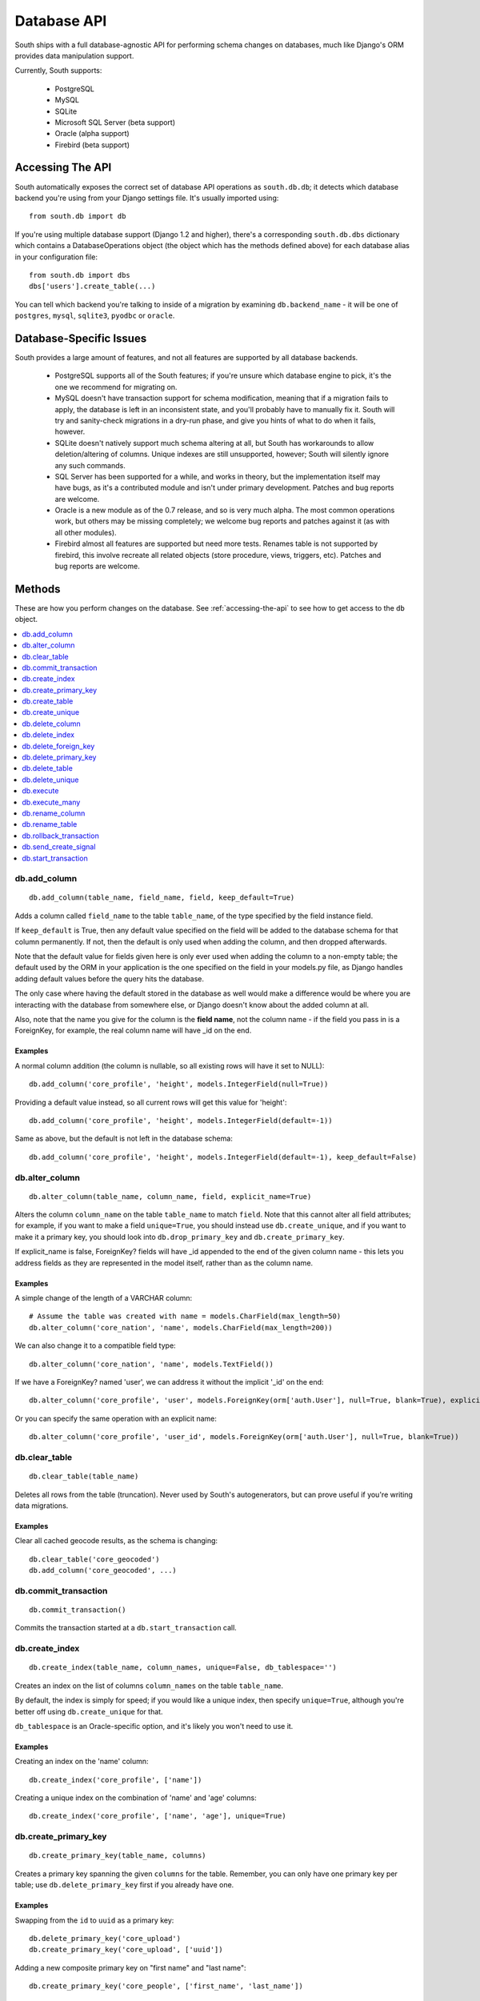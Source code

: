 
.. _database-api:

Database API
============

South ships with a full database-agnostic API for performing schema changes
on databases, much like Django's ORM provides data manipulation support.

Currently, South supports:

 - PostgreSQL
 - MySQL
 - SQLite
 - Microsoft SQL Server (beta support)
 - Oracle (alpha support)
 - Firebird (beta support)   


.. _accessing-the-api:

Accessing The API
-----------------

South automatically exposes the correct set of database API operations as
``south.db.db``; it detects which database backend you're using from your
Django settings file. It's usually imported using::

 from south.db import db

If you're using multiple database support (Django 1.2 and higher),
there's a corresponding ``south.db.dbs`` dictionary
which contains a DatabaseOperations object (the object which has the methods
defined above) for each database alias in your configuration file::

 from south.db import dbs
 dbs['users'].create_table(...)
 
You can tell which backend you're talking to inside of a migration by examining
``db.backend_name`` - it will be one of ``postgres``, ``mysql``, ``sqlite3``, 
``pyodbc`` or ``oracle``.


Database-Specific Issues
------------------------

South provides a large amount of features, and not all features are supported by
all database backends.

 - PostgreSQL supports all of the South features; if you're unsure which database
   engine to pick, it's the one we recommend for migrating on.

 - MySQL doesn't have transaction support for schema modification, meaning that
   if a migration fails to apply, the database is left in an inconsistent state,
   and you'll probably have to manually fix it. South will try and sanity-check
   migrations in a dry-run phase, and give you hints of what to do when it
   fails, however.

 - SQLite doesn't natively support much schema altering at all, but South
   has workarounds to allow deletion/altering of columns. Unique indexes are
   still unsupported, however; South will silently ignore any such commands.
 
 - SQL Server has been supported for a while, and works in theory, but the
   implementation itself may have bugs, as it's a contributed module and isn't
   under primary development. Patches and bug reports are welcome.
 
 - Oracle is a new module as of the 0.7 release, and so is very much alpha.
   The most common operations work, but others may be missing completely;
   we welcome bug reports and patches against it (as with all other modules).

 - Firebird almost all features are supported but need more tests. 
   Renames table is not supported by firebird, this involve recreate all related 
   objects (store procedure, views, triggers, etc).
   Patches and bug reports are welcome.


Methods
-------

These are how you perform changes on the database. See :ref:`accessing-the-api`
to see how to get access to the ``db`` object.

.. contents::
   :local:
   :depth: 1
 


db.add_column
^^^^^^^^^^^^^

::

 db.add_column(table_name, field_name, field, keep_default=True)
 
Adds a column called ``field_name`` to the table ``table_name``, of the type
specified by the field instance field.

If ``keep_default`` is True, then any default value specified on the field will
be added to the database schema for that column permanently. If not, then the
default is only used when adding the column, and then dropped afterwards.

Note that the default value for fields given here is only ever used when
adding the column to a non-empty table; the default used by the ORM in your
application is the one specified on the field in your models.py file, as Django
handles adding default values before the query hits the database.

The only case where having the default stored in the database as well would make
a difference would be where you are interacting with the database from somewhere
else, or Django doesn't know about the added column at all.

Also, note that the name you give for the column is the **field name**, not the
column name - if the field you pass in is a ForeignKey, for example, the
real column name will have _id on the end.

Examples
""""""""

A normal column addition (the column is nullable, so all existing rows will have
it set to NULL)::

 db.add_column('core_profile', 'height', models.IntegerField(null=True))

Providing a default value instead, so all current rows will get this value for
'height'::

 db.add_column('core_profile', 'height', models.IntegerField(default=-1))

Same as above, but the default is not left in the database schema::

 db.add_column('core_profile', 'height', models.IntegerField(default=-1), keep_default=False)



db.alter_column
^^^^^^^^^^^^^^^

::

 db.alter_column(table_name, column_name, field, explicit_name=True)
 
Alters the column ``column_name`` on the table ``table_name`` to match
``field``. Note that this cannot alter all field attributes; for example, if
you want to make a field ``unique=True``, you should instead use
``db.create_unique``, and if you want to make it a primary
key, you should look into ``db.drop_primary_key`` and ``db.create_primary_key``.

If explicit_name is false, ForeignKey? fields will have _id appended to the end
of the given column name - this lets you address fields as they are represented
in the model itself, rather than as the column name.

Examples
""""""""

A simple change of the length of a VARCHAR column::

 # Assume the table was created with name = models.CharField(max_length=50)
 db.alter_column('core_nation', 'name', models.CharField(max_length=200))

We can also change it to a compatible field type::

 db.alter_column('core_nation', 'name', models.TextField())

If we have a ForeignKey? named 'user', we can address it without the implicit '_id' on the end::

 db.alter_column('core_profile', 'user', models.ForeignKey(orm['auth.User'], null=True, blank=True), explicit_name=False)

Or you can specify the same operation with an explicit name::

 db.alter_column('core_profile', 'user_id', models.ForeignKey(orm['auth.User'], null=True, blank=True))



db.clear_table
^^^^^^^^^^^^^^

::

 db.clear_table(table_name)

Deletes all rows from the table (truncation). Never used by South's
autogenerators, but can prove useful if you're writing data migrations.

Examples
""""""""

Clear all cached geocode results, as the schema is changing::

 db.clear_table('core_geocoded')
 db.add_column('core_geocoded', ...) 



db.commit_transaction
^^^^^^^^^^^^^^^^^^^^^

::

 db.commit_transaction()
 
Commits the transaction started at a ``db.start_transaction`` call.



db.create_index
^^^^^^^^^^^^^^^

::

 db.create_index(table_name, column_names, unique=False, db_tablespace='')
 
Creates an index on the list of columns ``column_names`` on the table
``table_name``.

By default, the index is simply for speed; if you would like a unique index,
then specify ``unique=True``, although you're better off using
``db.create_unique`` for that.

``db_tablespace`` is an Oracle-specific option, and it's likely you won't need
to use it.

Examples
""""""""

Creating an index on the 'name' column::

 db.create_index('core_profile', ['name'])
 
Creating a unique index on the combination of 'name' and 'age' columns::

 db.create_index('core_profile', ['name', 'age'], unique=True)



db.create_primary_key
^^^^^^^^^^^^^^^^^^^^^

::

 db.create_primary_key(table_name, columns)
 
Creates a primary key spanning the given ``columns`` for the table. Remember,
you can only have one primary key per table; use ``db.delete_primary_key``
first if you already have one.

Examples
""""""""

Swapping from the ``id`` to ``uuid`` as a primary key::

 db.delete_primary_key('core_upload')
 db.create_primary_key('core_upload', ['uuid'])
 
Adding a new composite primary key on "first name" and "last name"::

 db.create_primary_key('core_people', ['first_name', 'last_name'])
 


db.create_table
^^^^^^^^^^^^^^^

::

 db.create_table(table_name, fields)
 fields = ((field_name, models.SomeField(somearg=4)), ...)
 
This call creates a table called *table_name* in the database with the schema
specified by *fields*, which is a tuple of ``(field_name, field_instance)``
tuples.

Note that this call will not automatically add an id column;
you are responsible for doing that.

We recommend you create calls to this function using ``schemamigration``, either
in ``--auto`` mode, or by using ``--add-model``.

Examples
""""""""

A simple table, with one field, name, and the default id column::

 db.create_table('core_planet', (
     ('id', models.AutoField(primary_key=True)),
     ('name', models.CharField(unique=True, max_length=50)),
 ))
 
A more complex table, which uses the ORM Freezer for its foreign keys::

 db.create_table('core_nation', (
     ('name', models.CharField(max_length=255)),
     ('short_name', models.CharField(max_length=50)),
     ('slug', models.SlugField(unique=True)),
     ('planet', models.ForeignKey(orm.Planet, related_name="nations")),
     ('flag', models.ForeignKey(orm.Flag, related_name="nations")),
     ('planet_name', models.CharField(max_length=50)),
     ('id', models.AutoField(primary_key=True)),
 ))



db.create_unique
^^^^^^^^^^^^^^^^

::

 create_unique(table_name, columns)
 
Creates a unique index or constraint on the list of columns ``columns`` on the
table ``table_name``.

Examples
""""""""

Declare the pair of fields ``first_name`` and ``last_name`` to be unique::

 db.create_unique('core_people', ['first_name', 'last_name'])



db.delete_column
^^^^^^^^^^^^^^^^

::

 db.delete_column(table_name, column_name)
 
Deletes the column ``column_name`` from the table ``table_name``.

Examples
""""""""

Delete a column from a table::

 db.delete_column('core_nation', 'title')



db.delete_index
^^^^^^^^^^^^^^^

::

 db.delete_index(table_name, column_names, db_tablespace='')
 
Deletes an index created by db.create_index or one of the other South
functions. Pass the column_names in exactly the same order as the other call
to ensure this works; we use a hashing algorithm to make sure you can delete
migrations by only specifying column names.

db_tablespace is an Oracle-specific option. 

Examples
""""""""

Deleting an index on 'name'::

 db.delete_index('core_profile', ['name'])

Deleting the unique index on the combination of 'name' and 'age' columns
(from the db.create_index examples)::

 db.delete_index('core_profile', ['name', 'age'])



db.delete_foreign_key
^^^^^^^^^^^^^^^^^^^^^

::

 delete_foreign_key(table_name, column)
 
Drops any foreign key constraints on the given column, if the database backend
supported them in the first place.

Examples
""""""""

Remove the foreign key constraint from user_id:

 db.delete_foreign_key('core_people', 'user_id')



db.delete_primary_key
^^^^^^^^^^^^^^^^^^^^^

::

 db.delete_primary_key(table_name)
 
Deletes the current primary key constraint on the table. Does not remove the
columns the primary key was using.

Examples
""""""""

Swapping from the ``id`` to ``uuid`` as a primary key::

 db.delete_primary_key('core_upload')
 db.create_primary_key('core_upload', ['uuid'])
 

 
db.delete_table
^^^^^^^^^^^^^^^

::

 db.delete_table(table_name, cascade=True)

Deletes (drops) the named table from the database. If cascade is True, drops any
related constraints as well.

Examples
""""""""

Usual call::

 db.delete_table("core_planet")

Not cascading (beware, may fail)::

 db.delete_table("core_planet", cascade=False)



db.delete_unique
^^^^^^^^^^^^^^^^

::

 delete_unique(table_name, columns)
 
Deletes a unique index or constraint on the list of columns ``columns`` on the
table ``table_name``. The constraint/index. must already exist.

Examples
""""""""

Declare the pair of fields ``first_name`` and ``last_name`` to no longer
be unique::

 db.delete_unique('core_people', ['first_name', 'last_name'])



db.execute
^^^^^^^^^^

::

 db.execute(sql, params=[])
 
Executes the **single** raw SQL statement ``sql`` on the database; optionally
use params to replace the %s instances in sql (this is the recommended way of
doing parameters, as it escapes them correctly for all databases).

If you want to execute a series of SQL statements instead, use
``db.execute_many``.

Note that you should avoid using raw SQL wherever possible, as it will break the
database abstraction in many cases. If you want to handle data, consider using
the ORM Freezer, and remember that many operations such as creating indexes and
changing primary keys have functions in the DB layer.

If there's a common operation you'd like to see added to the DB abstraction
layer in South, consider asking on the mailing list or creating a ticket.

Examples
""""""""

VACUUMing a table::

 db.execute("VACUUM ANALYZE core_profile")

Updating values (this sort of task should really be done using the frozen ORM)::

 db.execute("UPDATE core_profile SET name = %s WHERE name = %s", ["andy", "andrew"])



db.execute_many
^^^^^^^^^^^^^^^

::

 db.execute_many(sql, regex=r"(?mx) ([^';]* (?:'[^']*'[^';]*)*)", comment_regex=r"(?mx) (?:^\s*$)|(?:--.*$)")
 
Executes the given multi-statement SQL string ``sql``. The two parameters are
the regular expressions for splitting up statements (``regex``) and removing
comments (``comment_regex``). We recommend you leave these at their default
values, as they work on almost all SQL files.

If you only want to execute a single SQL statement, consider using
``db.execute``, as it offers parameter escaping, and the regexes sometimes get
the splitting wrong.

Examples
""""""""

Run the PostGIS initialisation file::

 db.execute_many(open("/path/to/lwpostgis.sql").read())



db.rename_column
^^^^^^^^^^^^^^^^

::

 db.rename_column(table_name, column_name, new_column_name)
 
Renames the column ``column_name`` in table ``table_name`` to
``new_column_name``.

Examples
""""""""

Simple rename::

 db.rename_column('core_nation', 'name', 'title')

 

db.rename_table
^^^^^^^^^^^^^^^

::

 db.rename_table(table_name, new_table_name)

Renames the table table_name to the new name new_table_name.

This won't affect what tables your models are looking for, of course;
this is useful, for example, if you've renamed a model
(and don't want to specify the old table name in Meta).

Examples
""""""""

Simple rename::

 db.rename_table('core_profile', 'core_userprofile')



db.rollback_transaction
^^^^^^^^^^^^^^^^^^^^^^^

::

 db.rollback_transaction()
 
Rolls back the transaction started at a ``db.start_transaction`` call.



db.send_create_signal
^^^^^^^^^^^^^^^^^^^^^

::

 db.send_create_signal(app_label, model_names)
 
Sends the post_syncdb signal for the given models ``model_names`` in the app
``app_label``.

This signal is used by various bits of django internals - such as contenttypes
- to hook new models into themselves, so you should really call it after the
relevant ``db.create_table`` call. ``startmigration`` will add this
automatically for you.

Note that the signals are not sent until the end of the whole migration
sequence, so your handlers will not get called until all migrations are done.
This is so that your handlers can deal with the most recent version of the
model's schema, rather than the one in the migration where the signal is
originally sent.

Examples
""""""""

Sending a signal for the 'Profile' and 'Planet' models in my app 'core'::

 db.send_create_signal('core', ['Profile', 'Planet'])



db.start_transaction
^^^^^^^^^^^^^^^^^^^^

::

 db.start_transaction()
 
Wraps the following code (until it meets a ``db.rollback_transaction`` or
``db.commit_transaction`` call) in a transaction.

 

